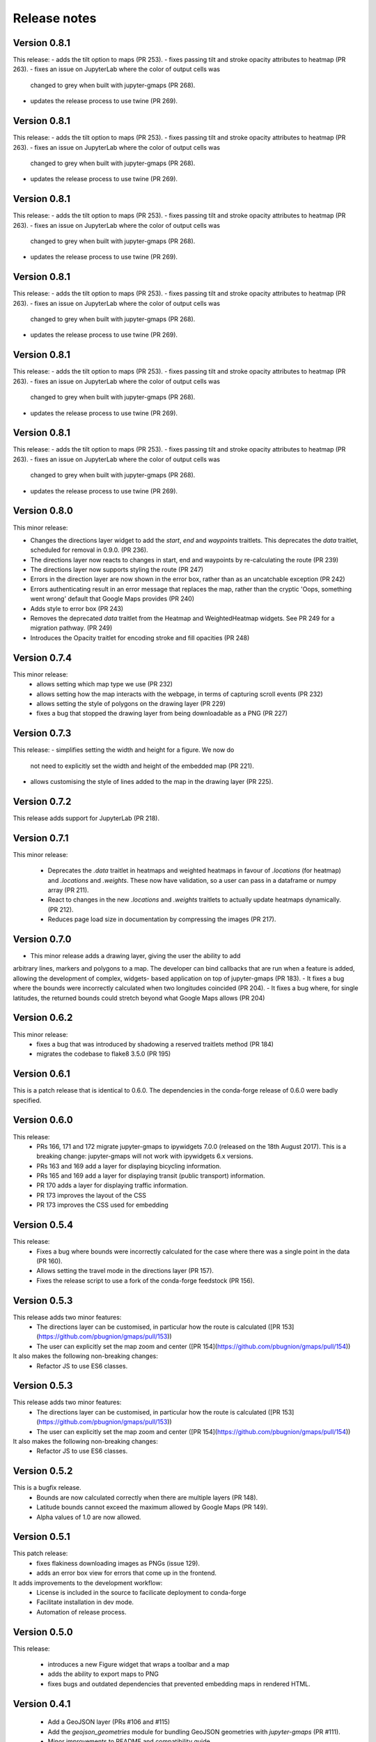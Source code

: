 
Release notes
-------------

Version 0.8.1
=============

This release:
- adds the tilt option to maps (PR 253).
- fixes passing tilt and stroke opacity attributes to heatmap (PR 263).
- fixes an issue on JupyterLab where the color of output cells was 
  changed to grey when built with jupyter-gmaps (PR 268).
- updates the release process to use twine (PR 269).

Version 0.8.1
=============

This release:
- adds the tilt option to maps (PR 253).
- fixes passing tilt and stroke opacity attributes to heatmap (PR 263).
- fixes an issue on JupyterLab where the color of output cells was 
  changed to grey when built with jupyter-gmaps (PR 268).
- updates the release process to use twine (PR 269).

Version 0.8.1
=============

This release:
- adds the tilt option to maps (PR 253).
- fixes passing tilt and stroke opacity attributes to heatmap (PR 263).
- fixes an issue on JupyterLab where the color of output cells was 
  changed to grey when built with jupyter-gmaps (PR 268).
- updates the release process to use twine (PR 269).

Version 0.8.1
=============

This release:
- adds the tilt option to maps (PR 253).
- fixes passing tilt and stroke opacity attributes to heatmap (PR 263).
- fixes an issue on JupyterLab where the color of output cells was 
  changed to grey when built with jupyter-gmaps (PR 268).
- updates the release process to use twine (PR 269).

Version 0.8.1
=============

This release:
- adds the tilt option to maps (PR 253).
- fixes passing tilt and stroke opacity attributes to heatmap (PR 263).
- fixes an issue on JupyterLab where the color of output cells was 
  changed to grey when built with jupyter-gmaps (PR 268).
- updates the release process to use twine (PR 269).

Version 0.8.1
=============

This release:
- adds the tilt option to maps (PR 253).
- fixes passing tilt and stroke opacity attributes to heatmap (PR 263).
- fixes an issue on JupyterLab where the color of output cells was 
  changed to grey when built with jupyter-gmaps (PR 268).
- updates the release process to use twine (PR 269).

Version 0.8.0
=============

This minor release:

- Changes the directions layer widget to add the `start`, `end` and `waypoints`
  traitlets. This deprecates the `data` traitlet, scheduled for removal in 0.9.0.
  (PR 236).
- The directions layer now reacts to changes in start, end and waypoints by 
  re-calculating the route (PR 239)
- The directions layer now supports styling the route (PR 247)
- Errors in the direction layer are now shown in the error box, rather than as
  an uncatchable exception (PR 242)
- Errors authenticating result in an error message that replaces the map,
  rather than the cryptic 'Oops, something went wrong' default that Google Maps
  provides (PR 240)
- Adds style to error box (PR 243)
- Removes the deprecated `data` traitlet from the Heatmap and WeightedHeatmap
  widgets. See PR 249 for a migration pathway. (PR 249)
- Introduces the Opacity traitlet for encoding stroke and fill opacities (PR 248)

Version 0.7.4
=============

This minor release:
 - allows setting which map type we use (PR 232)
 - allows setting how the map interacts with the webpage, in terms of capturing scroll events (PR 232)
 - allows setting the style of polygons on the drawing layer (PR 229)
 - fixes a bug that stopped the drawing layer from being downloadable as a PNG (PR 227)

Version 0.7.3
=============

This release:
- simplifies setting the width and height for a figure. We now do
  not need to explicitly set the width and height of the embedded
  map (PR 221).
- allows customising the style of lines added to the map in the
  drawing layer (PR 225).

Version 0.7.2
=============

This release adds support for JupyterLab (PR 218).

Version 0.7.1
=============

This minor release:

 - Deprecates the `.data` traitlet in heatmaps and weighted heatmaps in favour
   of `.locations` (for heatmap) and `.locations` and `.weights`. These now have
   validation, so a user can pass in a dataframe or numpy array (PR 211).
 - React to changes in the new `.locations` and `.weights` traitlets to actually
   update heatmaps dynamically. (PR 212).
 - Reduces page load size in documentation by compressing the images (PR 217).

Version 0.7.0
=============

- This minor release adds a drawing layer, giving the user the ability to add
arbitrary lines, markers and polygons to a map. The developer can bind callbacks
that are run when a feature is added, allowing the development of complex, widgets-
based application on top of jupyter-gmaps (PR 183).
- It fixes a bug where the bounds were incorrectly calculated when two longitudes coincided (PR 204).
- It fixes a bug where, for single latitudes, the returned bounds could stretch beyond what Google Maps allows (PR 204)

Version 0.6.2
=============

This minor release:
 - fixes a bug that was introduced by shadowing a reserved traitlets method (PR 184)
 - migrates the codebase to flake8 3.5.0 (PR 195)

Version 0.6.1
=============

This is a patch release that is identical to 0.6.0. The dependencies in the
conda-forge release of 0.6.0 were badly specified.

Version 0.6.0
=============

This release:
 - PRs 166, 171 and 172 migrate jupyter-gmaps to ipywidgets 7.0.0 (released on the 18th August 2017). This is a breaking change: jupyter-gmaps will not work with ipywidgets 6.x versions.
 - PRs 163 and 169 add a layer for displaying bicycling information.
 - PRs 165 and 169 add a layer for displaying transit (public transport) information.
 - PR 170 adds a layer for displaying traffic information.
 - PR 173 improves the layout of the CSS
 - PR 173 improves the CSS used for embedding

Version 0.5.4
=============

This release:
 - Fixes a bug where bounds were incorrectly calculated for the case where there was a single point in the data (PR 160).
 - Allows setting the travel mode in the directions layer (PR 157).
 - Fixes the release script to use a fork of the conda-forge feedstock (PR 156).

Version 0.5.3
=============

This release adds two minor features:
 - The directions layer can be customised, in particular how the route is calculated ([PR 153](https://github.com/pbugnion/gmaps/pull/153))
 - The user can explicitly set the map zoom and center ([PR 154](https://github.com/pbugnion/gmaps/pull/154))

It also makes the following non-breaking changes:
 - Refactor JS to use ES6 classes.

Version 0.5.3
=============

This release adds two minor features:
 - The directions layer can be customised, in particular how the route is calculated ([PR 153](https://github.com/pbugnion/gmaps/pull/153))
 - The user can explicitly set the map zoom and center ([PR 154](https://github.com/pbugnion/gmaps/pull/154))

It also makes the following non-breaking changes:
 - Refactor JS to use ES6 classes.

Version 0.5.2
=============

This is a bugfix release.
 - Bounds are now calculated correctly when there are multiple layers (PR 148).
 - Latitude bounds cannot exceed the maximum allowed by Google Maps (PR 149).
 - Alpha values of 1.0 are now allowed.

Version 0.5.1
=============

This patch release:
 - fixes flakiness downloading images as PNGs (issue 129).
 - adds an error box view for errors that come up in the frontend.

It adds improvements to the development workflow:
 - License is included in the source to facilicate deployment to conda-forge
 - Facilitate installation in dev mode.
 - Automation of release process.

Version 0.5.0
=============

This release:

 - introduces a new Figure widget that wraps a toolbar and a map
 - adds the ability to export maps to PNG
 - fixes bugs and outdated dependencies that prevented embedding maps in
   rendered HTML.

Version 0.4.1
=============

 * Add a GeoJSON layer (PRs #106 and #115)
 * Add the `geojson_geometries` module for bundling GeoJSON geometries with `jupyter-gmaps` (PR #111).
 * Minor improvements to README and compatibility guide.
 * Support for Python 3.6 (PR #107).

Version 0.4.0
=============

 * Add factory functions to make creating layers easier. Instead of creating widgets directly, the widgets are instantiated through `*_layer()` functions which are easier to use and more tolerant of user input. This fixes:
    - passing arbitrary iterables to the factory function (issue #66)
    - passing more complex sets of options (issue #65)
 * The directions interface is now a first class layer (issue #64)
 * A regression whereby the API documentation wasn't building on readthedocs is now fixed (PR #105).

Version 0.3.6
=============

 * Adds info boxes to the marker and symbol layers (PR #98).

Version 0.3.5
=============

 * Bugfix in deprecated heatmap method (PR #89).

Version 0.3.4
=============

 * Add marker and symbol layer (PR #78)
 * Fix bug involving incorrect latitude bound calculation.

Version 0.3.3
=============

 * Improve automatic bounds calculations for heatmaps (PR #84)

Version 0.3.2
=============

 * Allow setting heatmap options (issues #74)
 * Basic unit tests for traitlets, mixins and datasets
 * Continuous integration with Travis CI.

Version 0.3.1
=============

Fix release to allow injecting Google maps API keys. Google maps now mandates API keys, so this release provides a way to pass in a key (issue #61).

This release also includes a fix for having multiple layers on the same map.

Version 0.3.0
=============

Complete re-write of gmaps to work with IPython 4.2 and ipywidgets 5.x. This release is at feature parity with the previous release, but the interface differs:

 * Maps are now built up from a base to which we add layers.
 * Heatmaps and weighted heatmaps are now layers that can be added to the base map.
 * Add the acled_africa dataset to demonstrate heatmaps with a substantial amount of data.
 * Now fits into the Jupyter installation convention for widget extensions.
 * Add sphinx documentation
 * Remove example notebooks (these may be added back in a later release)

Version 0.2.2
=============

 * Remove dependency on Numpy
 * Fix broken datasets example (issue #52)

Version 0.2.1
=============

test release -- no changes.

Version 0.2
===========

 * IPython 4.0 compatibility
 * Python 3 compatibility

 * Drop IPython 2.x compatibility

Version 0.1.6
=============

Fixed typo in setup script.

Version 0.1.5
=============

Weighted heatmaps and datasets

 * Added possibility of including weights in heatmap data.
 * Added a datasets module to allow new users to play around with data
   without having to find their own dataset.

Version 0.1.4
=============

Another bugfix release.

 * Fixed a bug that arose when using heatmap with default values of some of the
   parameters.

Version 0.1.3
=============

Bugfix release.

 * Fixed a bug that arose when using the heatmap with IPython2.3 in the
   previous release. The bug was caused by the slightly different traitlets API
   between the two IPython versions.

Version 0.1.2
=============

Minor heatmap improvements.

 * Exposed the 'maxIntensity' and 'radius' options for heatmaps.

Version 0.1.1
=============

Bugfix release.

 * Ensures the notebook extensions are actually included in the source
   distribution.

Version 0.1
===========

Initial release.

 * Allows plotting heatmaps from a list / array of pairs of longitude, latitude
   floats on top of a Google Map.
